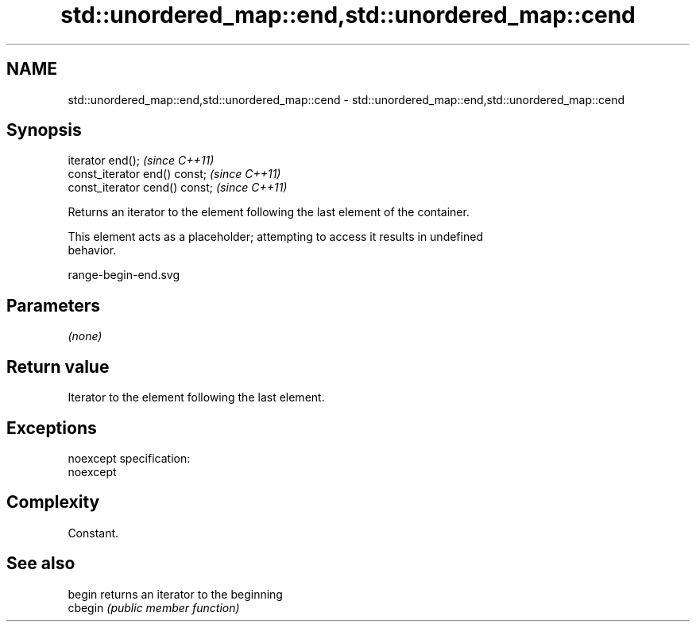 .TH std::unordered_map::end,std::unordered_map::cend 3 "Nov 25 2015" "2.0 | http://cppreference.com" "C++ Standard Libary"
.SH NAME
std::unordered_map::end,std::unordered_map::cend \- std::unordered_map::end,std::unordered_map::cend

.SH Synopsis
   iterator end();               \fI(since C++11)\fP
   const_iterator end() const;   \fI(since C++11)\fP
   const_iterator cend() const;  \fI(since C++11)\fP

   Returns an iterator to the element following the last element of the container.

   This element acts as a placeholder; attempting to access it results in undefined
   behavior.

   range-begin-end.svg

.SH Parameters

   \fI(none)\fP

.SH Return value

   Iterator to the element following the last element.

.SH Exceptions

   noexcept specification:  
   noexcept
     

.SH Complexity

   Constant.

.SH See also

   begin  returns an iterator to the beginning
   cbegin \fI(public member function)\fP 
